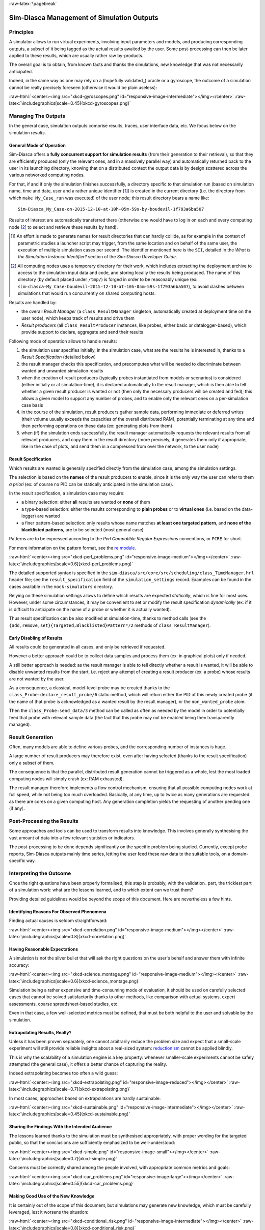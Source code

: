 :raw-latex:`\pagebreak`

-------------------------------------------
Sim-Diasca Management of Simulation Outputs
-------------------------------------------


Principles
==========

A simulator allows to run virtual experiments, involving input parameters and models, and producing corresponding outputs, a subset of it being tagged as the actual results awaited by the user. Some post-processing can then be later applied to these results, which are usually rather raw by-products.

The overall goal is to obtain, from known facts and thanks the simulations, new knowledge that was not necessarily anticipated.

Indeed, in the same way as one may rely on a (hopefully validated_) oracle or a gyroscope, the outcome of a simulation cannot be really precisely foreseen (otherwise it would be plain useless):

:raw-html:`<center><img src="xkcd-gyroscopes.png" id="responsive-image-intermediate"></img></center>`
:raw-latex:`\includegraphics[scale=0.45]{xkcd-gyroscopes.png}`




Managing The Outputs
====================

In the general case, simulation outputs comprise results, traces, user interface data, etc. We focus below on the simulation *results*.


General Mode of Operation
-------------------------

Sim-Diasca offers a **fully concurrent support for simulation results** (from their generation to their retrieval), so that they are efficiently produced (only the relevant ones, and in a massively parallel way) and automatically returned back to the user in its launching directory, knowing that on a distributed context the output data is by design scattered across the various networked computing nodes.

For that, if and if only the simulation finishes successfully, a directory specific to that simulation run (based on simulation name, time and date, user and a rather unique identifier [#]_) is created in the current directory (i.e. the directory from which ``make My_Case_run`` was executed) of the user node; this result directory bears a name like::

 Sim-Diasca_My_Case-on-2015-12-10-at-10h-05m-59s-by-boudevil-1f793a6ba507

Results of interest are automatically transferred there (otherwise one would have to log in on each and every computing node [#]_ to select and retrieve these results by hand).


.. [#] An effort is made to generate names for result directories that can hardly collide, as for example in the context of parametric studies a launcher script may trigger, from the same location and on behalf of the same user, the execution of multiple simulation cases per second. The identifier mentioned here is the ``SII``, detailed in the *What is the Simulation Instance Identifier?* section of the *Sim-Diasca Developer Guide*.


.. [#] All computing nodes uses a temporary directory for their work, which includes extracting the deployment archive to access to the simulation input data and code, and storing locally the results being produced. The name of this directory (by default placed under ``/tmp/``) is forged in order to be reasonably unique (ex: ``sim-diasca-My_Case-boudevil-2015-12-10-at-10h-05m-59s-1f793a6ba507``), to avoid clashes between simulations that would run concurrently on shared computing hosts.



Results are handled by:

- the overall *Result Manager* (a ``class_ResultManager`` singleton, automatically created at deployment time on the user node), which keeps track of results and drive them

- *Result producers* (all ``class_ResultProducer`` instances, like probes, either basic or datalogger-based), which provide support to declare, aggregate and send their results


Following mode of operation allows to handle results:

#. the simulation user specifies initially, in the simulation case, what are the results he is interested in, thanks to a *Result Specification* (detailed below)

#. the result manager checks this specification, and precomputes what will be needed to discriminate between wanted and unwanted simulation results

#. when the creation of result producers (typically probes instantiated from models or scenarios) is considered (either initially or at simulation-time), it is declared automatically to the result manager, which is then able to tell whether a given result producer is wanted or not (then only the necessary producers will be created and fed); this allows a given model to support any number of probes, and to enable only the relevant ones on a per-simulation case basis

#. in the course of the simulation, result producers gather sample data, performing immediate or deferred writes (their volume usually exceeds the capacities of the overall distributed RAM), potentially terminating at any time and then performing operations on these data (ex: generating plots from them)

#. when (if) the simulation ends successfully, the result manager automatically requests the relevant results from all relevant producers, and copy them in the result directory (more precisely, it generates them only if appropriate, like in the case of plots, and send them in a compressed from over the network, to the user node)



Result Specification
--------------------

Which results are wanted is generally specified directly from the simulation case, among the simulation settings.

The selection is based on the **names** of the result producers to enable, since it is the only way the user can refer to them *a priori* (ex: of course no PID can be statically anticipated in the simulation case).

In the result specification, a simulation case may require:

- a binary selection: either **all** results are wanted or **none** of them
- a type-based selection: either the results corresponding to **plain probes** or to **virtual ones** (i.e. based on the data-logger) are wanted
- a finer pattern-based selection: only results whose name matches **at least one targeted pattern**, and **none of the blacklisted patterns**, are to be selected (most general case)


Patterns are to be expressed according to the *Perl Compatible Regular Expressions* conventions, or ``PCRE`` for short.

.. comment 404: `cheat sheet <http://www.bitcetera.com/page_attachments/0000/0030/regex_in_a_nutshell.pdf>`

For more information on the pattern format, see the `re module <http://erlang.org/doc/man/re.html>`_.

:raw-html:`<center><img src="xkcd-perl_problems.png" id="responsive-image-medium"></img></center>`
:raw-latex:`\includegraphics[scale=0.6]{xkcd-perl_problems.png}`


The detailed supported syntax is specified in the ``sim-diasca/src/core/src/scheduling/class_TimeManager.hrl`` header file; see the ``result_specification`` field of the ``simulation_settings`` record. Examples can be found in the cases available in the ``mock-simulators`` directory.

Relying on these simulation settings allows to define which results are expected *statically*, which is fine for most uses. However, under some circumstances, it may be convenient to set or modify the result specification *dynamically* (ex: if it is difficult to anticipate on the name of a probe or whether it is actually wanted).

Thus result specification can be also modified at simulation-time, thanks to method calls (see the ``{add,remove,set}{Targeted,Blacklisted}Pattern*/2`` methods of ``class_ResultManager``).



Early Disabling of Results
--------------------------

All results could be generated in all cases, and only be retrieved if requested.

However a better approach could be to collect data samples and process them (ex: in graphical plots) only if needed.

A still better approach is needed: as the result manager is able to tell directly whether a result is wanted, it will be able to disable unwanted results from the start, i.e. reject any attempt of creating a result producer (ex: a probe) whose results are not wanted by the user.

As a consequence, a classical, model-level probe may be created thanks to the ``class_Probe:declare_result_probe/6`` static method, which will return either the PID of this newly created probe (if the name of that probe is acknowledged as a wanted result by the result manager), or the ``non_wanted_probe`` atom.

Then the ``class_Probe:send_data/3`` method can be called as often as needed by the model in order to potentially feed that probe with relevant sample data (the fact that this probe may not be enabled being then transparently managed).



Result Generation
=================

Often, many models are able to define various probes, and the corresponding number of instances is huge.

A large number of result producers may therefore exist, even after having selected (thanks to the result specification) only a subset of them.

The consequence is that the parallel, distributed result generation cannot be triggered as a whole, lest the most loaded computing nodes will simply crash (ex: RAM exhausted).

The result manager therefore implements a flow control mechanism, ensuring that all possible computing nodes work at full speed, while not being too much overloaded. Basically, at any time, up to twice as many generations are requested as there are cores on a given computing host. Any generation completion yields the requesting of another pending one (if any).



Post-Processing the Results
===========================

Some approaches and tools can be used to transform results into knowledge. This involves generally synthesising the vast amount of data into a few relevant statistics or indicators.

The post-processing to be done depends significantly on the specific problem being studied. Currently, except probe reports, Sim-Diasca outputs mainly time series, letting the user feed these raw data to the suitable tools, on a domain-specific way.



Interpreting the Outcome
========================

Once the right questions have been properly formalised, this step is probably, with the validation_ part, the trickiest part of a simulation work: what are the lessons learned, and to which extent can we trust them?

Providing detailed guidelines would be beyond the scope of this document. Here are nevertheless a few hints.


Identifying Reasons For Observed Phenomena
------------------------------------------

Finding actual causes is seldom straightforward:

:raw-html:`<center><img src="xkcd-correlation.png" id="responsive-image-medium"></img></center>`
:raw-latex:`\includegraphics[scale=0.8]{xkcd-correlation.png}`



Having Reasonable Expectations
------------------------------

A simulation is not the silver bullet that will ask the right questions on the user's behalf and answer them with infinite accuracy:

:raw-html:`<center><img src="xkcd-science_montage.png" id="responsive-image-medium"></img></center>`
:raw-latex:`\includegraphics[scale=0.6]{xkcd-science_montage.png}`

Simulation being a rather expensive and time-consuming mode of evaluation, it should be used on carefully selected cases that cannot be solved satisfactorily thanks to other methods, like comparison with actual systems, expert assessments, coarse spreadsheet-based studies, etc.

Even in that case, a few well-selected metrics must be defined, that must be both helpful to the user and solvable by the simulation.



Extrapolating Results, Really?
------------------------------

Unless it has been proven separately, one cannot arbitrarily reduce the problem size and expect that a small-scale experiment will still provide reliable insights about a real-sized system: `reductionism <http://en.wikipedia.org/wiki/Reductionism#Reductionism_and_science>`_ cannot be applied blindly.

This is why the scalability of a simulation engine is a key property: whenever smaller-scale experiments cannot be safely attempted (the general case), it offers a better chance of capturing the reality.

Indeed extrapolating becomes too often a wild guess:

:raw-html:`<center><img src="xkcd-extrapolating.png" id="responsive-image-reduced"></img></center>`
:raw-latex:`\includegraphics[scale=0.7]{xkcd-extrapolating.png}`


In most cases, approaches based on extrapolations are hardly sustainable:

:raw-html:`<center><img src="xkcd-sustainable.png" id="responsive-image-intermediate"></img></center>`
:raw-latex:`\includegraphics[scale=0.45]{xkcd-sustainable.png}`



Sharing the Findings With the Intended Audience
-----------------------------------------------

The lessons learned thanks to the simulation must be synthesised appropriately, with proper wording for the targeted public, so that the conclusions are sufficiently emphasized to be well-understood:

:raw-html:`<center><img src="xkcd-simple.png" id="responsive-image-small"></img></center>`
:raw-latex:`\includegraphics[scale=0.7]{xkcd-simple.png}`


Concerns must be correctly shared among the people involved, with appropriate common metrics and goals:

:raw-html:`<center><img src="xkcd-car_problems.png" id="responsive-image-large"></img></center>`
:raw-latex:`\includegraphics[scale=0.55]{xkcd-car_problems.png}`



Making Good Use of the New Knowledge
------------------------------------

It is certainly out of the scope of this document, but simulations may generate new knowledge, which must be carefully leveraged, lest it worsens the situation:

:raw-html:`<center><img src="xkcd-conditional_risk.png" id="responsive-image-intermediate"></img></center>`
:raw-latex:`\includegraphics[scale=0.8]{xkcd-conditional_risk.png}`
